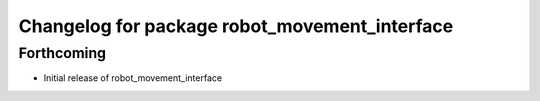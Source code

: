 ^^^^^^^^^^^^^^^^^^^^^^^^^^^^^^^^^^^^^^^^^^^^^^
Changelog for package robot_movement_interface
^^^^^^^^^^^^^^^^^^^^^^^^^^^^^^^^^^^^^^^^^^^^^^

Forthcoming
-----------
* Initial release of robot_movement_interface
